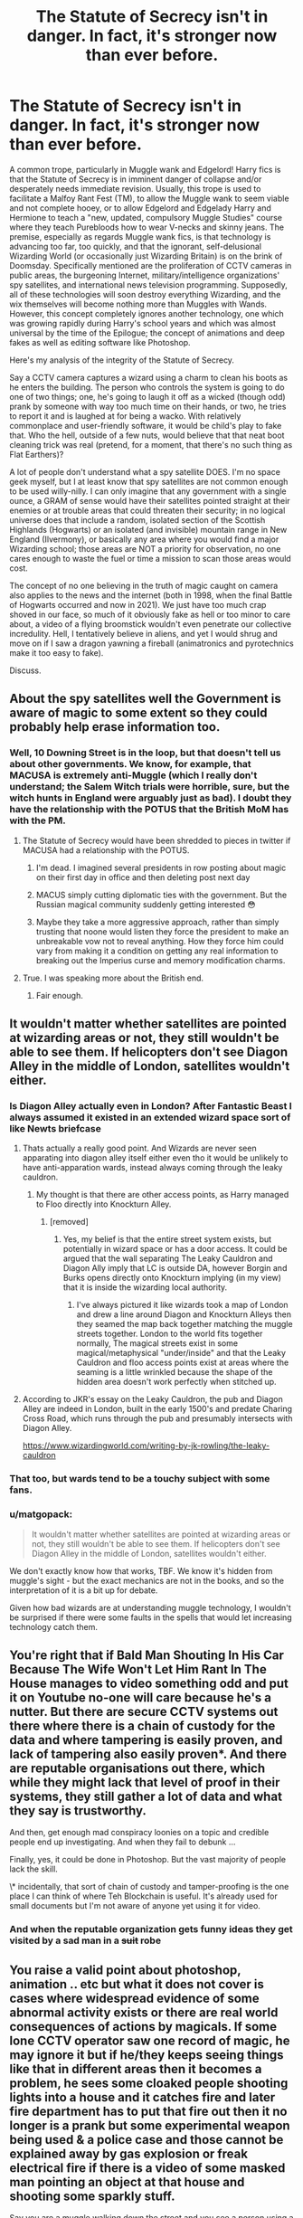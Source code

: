 #+TITLE: The Statute of Secrecy isn't in danger. In fact, it's stronger now than ever before.

* The Statute of Secrecy isn't in danger. In fact, it's stronger now than ever before.
:PROPERTIES:
:Author: KevMan18
:Score: 166
:DateUnix: 1611115602.0
:DateShort: 2021-Jan-20
:FlairText: Discussion
:END:
A common trope, particularly in Muggle wank and Edgelord! Harry fics is that the Statute of Secrecy is in imminent danger of collapse and/or desperately needs immediate revision. Usually, this trope is used to facilitate a Malfoy Rant Fest (TM), to allow the Muggle wank to seem viable and not complete hooey, or to allow Edgelord and Edgelady Harry and Hermione to teach a "new, updated, compulsory Muggle Studies" course where they teach Purebloods how to wear V-necks and skinny jeans. The premise, especially as regards Muggle wank fics, is that technology is advancing too far, too quickly, and that the ignorant, self-delusional Wizarding World (or occasionally just Wizarding Britain) is on the brink of Doomsday. Specifically mentioned are the proliferation of CCTV cameras in public areas, the burgeoning Internet, military/intelligence organizations' spy satellites, and international news television programming. Supposedly, all of these technologies will soon destroy everything Wizarding, and the wix themselves will become nothing more than Muggles with Wands. However, this concept completely ignores another technology, one which was growing rapidly during Harry's school years and which was almost universal by the time of the Epilogue; the concept of animations and deep fakes as well as editing software like Photoshop.

Here's my analysis of the integrity of the Statute of Secrecy.

Say a CCTV camera captures a wizard using a charm to clean his boots as he enters the building. The person who controls the system is going to do one of two things; one, he's going to laugh it off as a wicked (though odd) prank by someone with way too much time on their hands, or two, he tries to report it and is laughed at for being a wacko. With relatively commonplace and user-friendly software, it would be child's play to fake that. Who the hell, outside of a few nuts, would believe that that neat boot cleaning trick was real (pretend, for a moment, that there's no such thing as Flat Earthers)?

A lot of people don't understand what a spy satellite DOES. I'm no space geek myself, but I at least know that spy satellites are not common enough to be used willy-nilly. I can only imagine that any government with a single ounce, a GRAM of sense would have their satellites pointed straight at their enemies or at trouble areas that could threaten their security; in no logical universe does that include a random, isolated section of the Scottish Highlands (Hogwarts) or an isolated (and invisible) mountain range in New England (Ilvermony), or basically any area where you would find a major Wizarding school; those areas are NOT a priority for observation, no one cares enough to waste the fuel or time a mission to scan those areas would cost.

The concept of no one believing in the truth of magic caught on camera also applies to the news and the internet (both in 1998, when the final Battle of Hogwarts occurred and now in 2021). We just have too much crap shoved in our face, so much of it obviously fake as hell or too minor to care about, a video of a flying broomstick wouldn't even penetrate our collective incredulity. Hell, I tentatively believe in aliens, and yet I would shrug and move on if I saw a dragon yawning a fireball (animatronics and pyrotechnics make it too easy to fake).

Discuss.


** About the spy satellites well the Government is aware of magic to some extent so they could probably help erase information too.
:PROPERTIES:
:Author: urtv670
:Score: 91
:DateUnix: 1611115746.0
:DateShort: 2021-Jan-20
:END:

*** Well, 10 Downing Street is in the loop, but that doesn't tell us about other governments. We know, for example, that MACUSA is extremely anti-Muggle (which I really don't understand; the Salem Witch trials were horrible, sure, but the witch hunts in England were arguably just as bad). I doubt they have the relationship with the POTUS that the British MoM has with the PM.
:PROPERTIES:
:Author: KevMan18
:Score: 62
:DateUnix: 1611116060.0
:DateShort: 2021-Jan-20
:END:

**** The Statute of Secrecy would have been shredded to pieces in twitter if MACUSA had a relationship with the POTUS.
:PROPERTIES:
:Score: 66
:DateUnix: 1611128183.0
:DateShort: 2021-Jan-20
:END:

***** I'm dead. I imagined several presidents in row posting about magic on their first day in office and then deleting post next day
:PROPERTIES:
:Author: 1vs1mid_zxc
:Score: 28
:DateUnix: 1611150027.0
:DateShort: 2021-Jan-20
:END:


***** MACUS simply cutting diplomatic ties with the government. But the Russian magical community suddenly getting interested 😳
:PROPERTIES:
:Author: plants_lady
:Score: 9
:DateUnix: 1611183338.0
:DateShort: 2021-Jan-21
:END:


***** Maybe they take a more aggressive approach, rather than simply trusting that noone would listen they force the president to make an unbreakable vow not to reveal anything. How they force him could vary from making it a condition on getting any real information to breaking out the Imperius curse and memory modification charms.
:PROPERTIES:
:Author: Electric999999
:Score: 3
:DateUnix: 1611204480.0
:DateShort: 2021-Jan-21
:END:


**** True. I was speaking more about the British end.
:PROPERTIES:
:Author: urtv670
:Score: 20
:DateUnix: 1611116283.0
:DateShort: 2021-Jan-20
:END:

***** Fair enough.
:PROPERTIES:
:Author: KevMan18
:Score: 8
:DateUnix: 1611116306.0
:DateShort: 2021-Jan-20
:END:


** It wouldn't matter whether satellites are pointed at wizarding areas or not, they still wouldn't be able to see them. If helicopters don't see Diagon Alley in the middle of London, satellites wouldn't either.
:PROPERTIES:
:Author: 420SwagBro
:Score: 87
:DateUnix: 1611116011.0
:DateShort: 2021-Jan-20
:END:

*** Is Diagon Alley actually even in London? After Fantastic Beast I always assumed it existed in an extended wizard space sort of like Newts briefcase
:PROPERTIES:
:Author: mincey_g
:Score: 34
:DateUnix: 1611141864.0
:DateShort: 2021-Jan-20
:END:

**** Thats actually a really good point. And Wizards are never seen apparating into diagon alley itself either even tho it would be unlikely to have anti-apparation wards, instead always coming through the leaky cauldron.
:PROPERTIES:
:Author: EndlessTheorys_19
:Score: 25
:DateUnix: 1611143045.0
:DateShort: 2021-Jan-20
:END:

***** My thought is that there are other access points, as Harry managed to Floo directly into Knockturn Alley.
:PROPERTIES:
:Author: Luna-shovegood
:Score: 15
:DateUnix: 1611155753.0
:DateShort: 2021-Jan-20
:END:

****** [removed]
:PROPERTIES:
:Score: 5
:DateUnix: 1611157981.0
:DateShort: 2021-Jan-20
:END:

******* Yes, my belief is that the entire street system exists, but potentially in wizard space or has a door access. It could be argued that the wall separating The Leaky Cauldron and Diagon Ally imply that LC is outside DA, however Borgin and Burks opens directly onto Knockturn implying (in my view) that it is inside the wizarding local authority.
:PROPERTIES:
:Author: Luna-shovegood
:Score: 11
:DateUnix: 1611158789.0
:DateShort: 2021-Jan-20
:END:

******** I've always pictured it like wizards took a map of London and drew a line around Diagon and Knockturn Alleys then they seamed the map back together matching the muggle streets together. London to the world fits together normally, The magical streets exist in some magical/metaphysical "under/inside" and that the Leaky Cauldron and floo access points exist at areas where the seaming is a little wrinkled because the shape of the hidden area doesn't work perfectly when stitched up.
:PROPERTIES:
:Author: Kingsonne
:Score: 12
:DateUnix: 1611169253.0
:DateShort: 2021-Jan-20
:END:


**** According to JKR's essay on the Leaky Cauldron, the pub and Diagon Alley are indeed in London, built in the early 1500's and predate Charing Cross Road, which runs through the pub and presumably intersects with Diagon Alley.

[[https://www.wizardingworld.com/writing-by-jk-rowling/the-leaky-cauldron]]
:PROPERTIES:
:Author: nirvanarchy
:Score: 10
:DateUnix: 1611157814.0
:DateShort: 2021-Jan-20
:END:


*** That too, but wards tend to be a touchy subject with some fans.
:PROPERTIES:
:Author: KevMan18
:Score: 28
:DateUnix: 1611116097.0
:DateShort: 2021-Jan-20
:END:


*** u/matgopack:
#+begin_quote
  It wouldn't matter whether satellites are pointed at wizarding areas or not, they still wouldn't be able to see them. If helicopters don't see Diagon Alley in the middle of London, satellites wouldn't either.
#+end_quote

We don't exactly know how that works, TBF. We know it's hidden from muggle's sight - but the exact mechanics are not in the books, and so the interpretation of it is a bit up for debate.

Given how bad wizards are at understanding muggle technology, I wouldn't be surprised if there were some faults in the spells that would let increasing technology catch them.
:PROPERTIES:
:Author: matgopack
:Score: 6
:DateUnix: 1611173743.0
:DateShort: 2021-Jan-20
:END:


** You're right that if Bald Man Shouting In His Car Because The Wife Won't Let Him Rant In The House manages to video something odd and put it on Youtube no-one will care because he's a nutter. But there are secure CCTV systems out there where there is a chain of custody for the data and where tampering is easily proven, and lack of tampering also easily proven*. And there are reputable organisations out there, which while they might lack that level of proof in their systems, they still gather a lot of data and what they say is trustworthy.

And then, get enough mad conspiracy loonies on a topic and credible people end up investigating. And when they fail to debunk ...

Finally, yes, it could be done in Photoshop. But the vast majority of people lack the skill.

\* incidentally, that sort of chain of custody and tamper-proofing is the one place I can think of where Teh Blockchain is useful. It's already used for small documents but I'm not aware of anyone yet using it for video.
:PROPERTIES:
:Author: HiddenAltAccount
:Score: 39
:DateUnix: 1611136211.0
:DateShort: 2021-Jan-20
:END:

*** And when the reputable organization gets funny ideas they get visited by a sad man in a +suit+ robe
:PROPERTIES:
:Author: Von_Usedom
:Score: 2
:DateUnix: 1611259433.0
:DateShort: 2021-Jan-21
:END:


** You raise a valid point about photoshop, animation .. etc but what it does not cover is cases where widespread evidence of some abnormal activity exists or there are real world consequences of actions by magicals. If some lone CCTV operator saw one record of magic, he may ignore it but if he/they keeps seeing things like that in different areas then it becomes a problem, he sees some cloaked people shooting lights into a house and it catches fire and later fire department has to put that fire out then it no longer is a prank but some experimental weapon being used & a police case and those cannot be explained away by gas explosion or freak electrical fire if there is a video of some masked man pointing an object at that house and shooting some sparkly stuff.

Say you are a muggle walking down the street and you see a person using a stick and doing a light show or shoot a green light at someone else and that person drops down acting dead, what do you do? you take out your phone and record it as some cool performance, live stream it or upload it to youtube/instagram and then after a few min you find yourself home or on the road still and don't remember what happened last 10 min or thought nothing happened and then you go home and see your phone isn't working and your instagram/youtube account has a video which you don't remember taking or your video recorded another person seemingly teleporting and pointing a stick at you ... it's a weird experience, you go and post it somewhere, write a blog about it or visit a doctor saying you are missing memories .. etc. Now imagine more and more of these things happening to people, it becomes a pattern and people notice.
:PROPERTIES:
:Author: tankuser_32
:Score: 34
:DateUnix: 1611141060.0
:DateShort: 2021-Jan-20
:END:

*** Live streaming is the real danger here. Imagine popular live streamer ______ going out on the town doing live stream when an escaped dragon flies overhead roasting cars and building on the street. The streamer is going to get all this shit on video. Then the dragon wranglers show up, and the dragon is under control and the obliviators are on the seen and the stream ends with a strangely dressed man approaching the streamer.

Now you've got potentially hundreds of thousand of people who literally just watched a dragon rampage live. They might be willing to believe it was planned and cg or something. But would they still believe that when the stream starts back up and the streamer starts apologizing for the interruption because there was a gas explosion and completely ignores the dragon?

That's best case scenario for an obliviation event. What if the streamer caught the actual obliviation on live? What if the streamer filmed people die to a magical creature or wizard? What if the streamer died themselves?

There are better ways to handle obliviation events that could protect the statute better. Like if the obliviators adopted a strategy of implanting memories of performances, pyrotechnics, and cg rather than wiping memories completely. But when most people talk about the threats of technology to the statute they are talking about it as enforced in canon. There's not much indication that the wizarding world cares enough about muggles to keep track of their capabilities.
:PROPERTIES:
:Author: Kingsonne
:Score: 22
:DateUnix: 1611151450.0
:DateShort: 2021-Jan-20
:END:


*** Nah, you come home thinking you've been roofied, your phone has been stolen, and your social media accounts have been hacked.
:PROPERTIES:
:Author: bleeb90
:Score: 5
:DateUnix: 1611142325.0
:DateShort: 2021-Jan-20
:END:

**** Why would the phone be stolen? Obliviators don't know what a phone is which was the whole prompt about -- magicals not knowing current state of muggle world .. why will they take phones? I assumed the phone gets damaged due to magic. Even if you think phone got stolen or accounts hacked, you will report it won't you? a new weird video gets uploaded from your account without your permission .. that's a problem or multiple people's phones got stolen on the same road/vicinity .. the local authorities may decide to install more cctv cameras in the area to eliminate blindspots due to the crime of phones getting stolen on that road.
:PROPERTIES:
:Author: tankuser_32
:Score: 16
:DateUnix: 1611142994.0
:DateShort: 2021-Jan-20
:END:

***** A wiped harddisk still holds its information, just not it's pathways to that information. If you missed a few hours and you came home with a phone back to its factory state you are pissed off and you want to retrieve your holiday photos. If you are a bit of a nerd, you can in theory do that, except you suddenly find different stuff that wasn't there before.

The statue of secrecy still isn't upheld. If I were a muggleborn recruited by the ministry of magic to uphold the statue of secrecy nobody ever saw their recording devices or memory cards ever again.

Also; the ministry of magic does work in some level with the government. Probably they'd send out some form of cover story.
:PROPERTIES:
:Author: bleeb90
:Score: 10
:DateUnix: 1611143238.0
:DateShort: 2021-Jan-20
:END:

****** I agree .. the books happened before '98, so only things they would have to care about surveillance cameras and that too in important places and not many hand held recording devices or livestream capabilities .. I am not saying it's easy to cover up something in this day and age, the fics where they talk about need of improved understanding of muggle world by magicals due to new tech makes sense .. you can't say magicals don't need to worry like this post says to a degree.
:PROPERTIES:
:Author: tankuser_32
:Score: 5
:DateUnix: 1611143778.0
:DateShort: 2021-Jan-20
:END:

******* I think it would be incredibly more harder to keep the masses from losing their shit when something leaks out and goes viral & convincing them it is a deepfake, than it is to keep the governments from responding to a perceived threat from the magical world.
:PROPERTIES:
:Author: bleeb90
:Score: 4
:DateUnix: 1611144058.0
:DateShort: 2021-Jan-20
:END:


****** While this is admittely placing a large demand on tech-savviness of Wizards, there is such a thing as securely deleting things, and you can't really recover from that generally.
:PROPERTIES:
:Author: Fredrik1994
:Score: 2
:DateUnix: 1611143769.0
:DateShort: 2021-Jan-20
:END:

******* I think you underestimate what you learn in basic IT. This is also the stuff people on your corner shop could do for you if you really need your data back after a randsomware attack.
:PROPERTIES:
:Author: bleeb90
:Score: 5
:DateUnix: 1611144698.0
:DateShort: 2021-Jan-20
:END:


*** Unless the phone got fried due to magical interference
:PROPERTIES:
:Author: Termsndconditions
:Score: 1
:DateUnix: 1611167462.0
:DateShort: 2021-Jan-20
:END:

**** There has to be a range for magical interference to fry electronics, there is no mention of phones, TV or any electronic devices in Dursley home being damaged due to Harry's 'freakishness', so I assume that unless magic is cast directly on it or taken to a magic rich environment like Hogwarts or Diagon Alley electronics should work fine .. that's the assumption most fanfics make.
:PROPERTIES:
:Author: tankuser_32
:Score: 5
:DateUnix: 1611167810.0
:DateShort: 2021-Jan-20
:END:

***** I always figured something like that but also that electronics being close by the presence of a wizard will weaken it gradually. So a phone which you keep with you all day gets broken really quickly but a TV which you never get close to would behave normally.
:PROPERTIES:
:Author: tiran1
:Score: 1
:DateUnix: 1611202681.0
:DateShort: 2021-Jan-21
:END:


** u/MrToddWilkins:
#+begin_quote
  spy satellites are not common enough to be used willy-nilly
#+end_quote

/laughs in Soviet government that launched like 700 Kosmos spysats between 1971 and 1987/
:PROPERTIES:
:Author: MrToddWilkins
:Score: 12
:DateUnix: 1611157258.0
:DateShort: 2021-Jan-20
:END:

*** I like that laugh... that's all I wanted to say carry on.
:PROPERTIES:
:Author: Marcel_61
:Score: 2
:DateUnix: 1611188973.0
:DateShort: 2021-Jan-21
:END:


** Some Auror gets seem on the street in his robes

Bystanders: Ah it's on of those anime/comic freaks probably on the way to one of their conventions.
:PROPERTIES:
:Author: Janniinger
:Score: 27
:DateUnix: 1611141519.0
:DateShort: 2021-Jan-20
:END:


** You know I read a story once with an interesting subversion of this trope-- Lucius Malfoy hated the Statue of Secrecy because he felt it was the main thing keeping wizards down. Not that Muggles were a threat, but that wizards would easily rule over Muggles if they didn't have to hide their magic. Iirc correctly it didn't go into too much depth but there was a definite rant about how it needed to be abolished, not that it was weak by any means.
:PROPERTIES:
:Author: therealemacity
:Score: 34
:DateUnix: 1611120033.0
:DateShort: 2021-Jan-20
:END:

*** Isn't that Grindelwald's whole motivation?
:PROPERTIES:
:Author: Duvkav1
:Score: 46
:DateUnix: 1611131681.0
:DateShort: 2021-Jan-20
:END:

**** Yeah I think it was similar! Except I think that Grindelwald tried to say Muggles were a danger with the atomic bomb and everything, right? Whereas Voldemort and the Death Eaters always seemed to consider them as scum/inferiors, not really capable of harming wizards with their tech. But who knows, we don't see a lot of Death Eater motivations firsthand in canon besides Snape
:PROPERTIES:
:Author: therealemacity
:Score: 13
:DateUnix: 1611146025.0
:DateShort: 2021-Jan-20
:END:

***** I interpreted that scene as more patronising than that. It's not that they were a danger /specifically/ but rather ‘Look at the destruction the Muggles could bring upon each other, therefore we must enslave and educate them for their own good. For the Greater Good.' More that Muggles are implicitly inferior rather than explicitly inferior. At least according to the letters between Grindelwald and Dumbledore. Mix in a bit of British Imperial Dogma: The Muggles are Savages, we must be the ones to bring them civilisation.

Those are the two parallels I use for Grindelwald and Voldemort. Where Grindelwald is an imperialist along the lines of The British Empire and its dogma, Voldemort is more of an explicit fascist/ psychopath. The whole purification angle sort of supports this, so does the Muggleborn Registration Commission.

I think there could be an interesting fic idea in there; How did Grindelwald's War influence and contribute to the Rise of Voldemort?
:PROPERTIES:
:Author: Duvkav1
:Score: 19
:DateUnix: 1611156701.0
:DateShort: 2021-Jan-20
:END:

****** u/therealemacity:
#+begin_quote
  How did Grindelwald's War influence and contribute to the Rise of Voldemort?
#+end_quote

I love this, it sounds like a thesis title! I could see the next gen kids having to write this essay for History of Magic :)
:PROPERTIES:
:Author: therealemacity
:Score: 7
:DateUnix: 1611177314.0
:DateShort: 2021-Jan-21
:END:


***** I thought it was more like "look what will happen if we won't enslave those savages now", it was 20 years before gamer moments in Japan
:PROPERTIES:
:Author: 1vs1mid_zxc
:Score: 6
:DateUnix: 1611150121.0
:DateShort: 2021-Jan-20
:END:


** u/mschuster91:
#+begin_quote
  A lot of people don't understand what a spy satellite DOES. I'm no space geek myself, but I at least know that spy satellites are not common enough to be used willy-nilly.
#+end_quote

You don't understand it either and here's the thing: you're wrong. Many satellites, not just spy sats with extremely high resolution (the Trump fiasco pointed out something like 10cm/pixel which is bordering on the limitations of physics) but also scientific ones are flying around the earth and /constantly/ making measurements and photographs that are then transmitted back to Earth, and quite a lot of them are in private hands now. Scientists routinely have computers look for and aggregate differences on planetary scale, e.g. to account for forest health, human encroachment into nature... or even determining what kinds of trees grow using infrared emissions.

Some of these satellites are transmitting unencrypted, meaning anyone with a 20$ repurposed TV stick ("RTL-SDR") and a somewhat decent antenna can listen to the signals and decode them.

Add to that that the UK is party to the Open Skies agreement where the Russians have the right to fly over the country with planes padded to the brink with cameras, radars and other measurement devices to detect secret activities...
:PROPERTIES:
:Author: mschuster91
:Score: 31
:DateUnix: 1611130047.0
:DateShort: 2021-Jan-20
:END:

*** [removed]
:PROPERTIES:
:Score: 1
:DateUnix: 1611159053.0
:DateShort: 2021-Jan-20
:END:

**** First thing I agree with what you said BUT magicals are lazy and some (purebloods) think they are better than non-Magi's.. how many magicals are in the non Magis government, we don't know. But again do you think it would be that easy? I'm really asking here cause I don't have faith in British magicals (sorry American pride).
:PROPERTIES:
:Author: Marcel_61
:Score: 2
:DateUnix: 1611188749.0
:DateShort: 2021-Jan-21
:END:

***** The books finished in 1998 or something like that with the batlle of hogwarts. So with a new minister and more mugfleborns telling of the rising tech it would be a fairly easy to assign a department to prevent the discovery of magic by muggle tech.

Also Kingsley Shacklebolt was assigned as an guard to the muggle prime minister by posing as his secretary. That means that either the aurors or the order of the phoenix have the means to put people into the muggle government without anyone noticing something amiss. Which means that the MoM as well as the ICW is aware of what is happening into the muggle world and can put precautions in place.
:PROPERTIES:
:Author: tiran1
:Score: 2
:DateUnix: 1611203923.0
:DateShort: 2021-Jan-21
:END:

****** I forgot about Kingsley doing that..
:PROPERTIES:
:Author: Marcel_61
:Score: 2
:DateUnix: 1611204052.0
:DateShort: 2021-Jan-21
:END:


** u/TheLetterJ0:
#+begin_quote
  The person who controls the system is going to do one of two things; one, he's going to laugh it off as a wicked (though odd) prank by someone with way too much time on their hands, or two, he tries to report it and is laughed at for being a wacko.
#+end_quote

Or he's going to post it online somewhere so other people can laugh at it or enjoy the cool light show or whatever. And that option will become even more common once sites like YouTube, Reddit, and Facebook become popular. And add those videos become more common across the world without anyone claiming them, people are going to start wondering.

And it's only going to become worse with cell phones. These days, if there was a big beach of the Statute, tons of muggles would start recording or streaming it on their phones. And obliviation will just end up causing more confusion when the muggles find those videos again later.

#+begin_quote
  A lot of people don't understand what a spy satellite DOES. I'm no space geek myself, but I at least know that spy satellites are not common enough to be used willy-nilly.
#+end_quote

That's probably true, but there are a lot of satellites out there that aren't spy satellites. Just go look at Google Earth. They've got the entire planet mapped out, and any unplottable holes are going to attract attention.
:PROPERTIES:
:Author: TheLetterJ0
:Score: 42
:DateUnix: 1611129583.0
:DateShort: 2021-Jan-20
:END:

*** [removed]
:PROPERTIES:
:Score: 3
:DateUnix: 1611158848.0
:DateShort: 2021-Jan-20
:END:

**** u/TheLetterJ0:
#+begin_quote
  Random holes only become an issue when there are tons of them, and a few magical sites hidden due to a glitch is hardly noticable (unless you a consprist).
#+end_quote

I'm sure that if the Google Earth engineers learned that they had holes in their images in places they knew they should have had images, they would try to fix the problem, even if they wouldn't think much of it at first. And if Diagon Alley was one of those holes, they would definitely notice and try to fix it. But even if the people didn't notice, the computer systems involved probably would, and they would report back to the engineers that there was a problem needing to be fixed.

#+begin_quote
  Even if it becomes an issue, it has to take time to discover, in which ICW holds an emergency meeting, they talk and fix the issue by the time the third hole is discorverd.
#+end_quote

That would require the ICW to have a lot more knowledge of muggle technologies and businesses than canon generally leads us to believe. It's possible, but I don't think it's a given.

#+begin_quote
  However, Unplottebilty doesn't make a hole to the core of Earth. It makes it unnoticable inconspicious. It doesn't hide the evidence so that you know something is being hidden, it hides it by making you not want to look at it. If magical structures don't have Notice-Me-Not Charms scatterd, something is amiss.
#+end_quote

I think you're mixing up muggle-repelling charms, which keep muggles from noticing magical locations, and unplottability, which makes it impossible to put a location on a map. The former might make the satellites only capture pictures of empty fields (although there's no real evidence that satellites couldn't see through those charms anyway), but the latter makes it impossible to plot the location on a map. And that's the sort of thing that someone, even if it's just a Google Earth computer, is going to notice eventually.

Really, magicals would be better off if they got the muggle governments to claim that their hidden locations were secret military bases of some sort. No one would be very surprised if they can't get a good look at Area 51 on Google Earth, and while that would attract the attention of actual spy satellites, the governments doing the spying would almost certainly have their own magical communities, so they'd be able to figure out what was going on and ignore those locations pretty easily.

Amusingly, I then wouldn't put it past some government to disguise an actual top secret military base as a magical location of some sort just to keep the spies from looking too hard.
:PROPERTIES:
:Author: TheLetterJ0
:Score: 13
:DateUnix: 1611162932.0
:DateShort: 2021-Jan-20
:END:

***** I love that last line and may yoink it for a plot point in some next-gen fics I may or may not get around to writing.
:PROPERTIES:
:Author: RoverMaelstrom
:Score: 1
:DateUnix: 1611184391.0
:DateShort: 2021-Jan-21
:END:


** Okay but if you give American midwesterners magic they absolutely will not give a fuck about the statute of secrecy. In JK's world some American towns would just have to feature magic as an open secret. Rural Americans are off the shits.
:PROPERTIES:
:Author: ohboyaknightoftime
:Score: 6
:DateUnix: 1611171872.0
:DateShort: 2021-Jan-20
:END:

*** The American magic government are super anti muggle and secrecy obsessed. Those towns would not be allowed to exist. The wizards involved would be executed and the muggles obliviated.
:PROPERTIES:
:Author: Electric999999
:Score: 1
:DateUnix: 1611205125.0
:DateShort: 2021-Jan-21
:END:

**** Yeah but JK's canon relies on a terrible understanding of America so I'd say if the magical government even tried to pull that shit the rates of resignation from sheer frustration would be astronomical.
:PROPERTIES:
:Author: ohboyaknightoftime
:Score: 3
:DateUnix: 1611239452.0
:DateShort: 2021-Jan-21
:END:

***** Since they're not even supposed to be associating with muggles, there's not really as much of a reason for them to have a similar culture to non magical Americans though - I think it would evolve in its own direction and probably be quite different, unless you're implying that most people break the law routinely. Their only real connection to the Muggle world is muggleborns and having to navigate Muggle spaces to reach their homes or other magical locations.
:PROPERTIES:
:Author: BabadookishOnions
:Score: 1
:DateUnix: 1611361315.0
:DateShort: 2021-Jan-23
:END:

****** Yeah but that means that there's no halfbloods with muggle parents to bump the population, only purebloods who will slowly slow down in reproduction as inbreeding takes its hold and muggleborns, who are entirely immersed in muggle culture. Do you /really/ think little muggleborn Sally from a small West Virginian mining town gives a single shit about the statute of secrecy? I don't care about JK's American canon because she has no idea what she's talking about, being of a geographically tiny country compared to the US. Edit: Americans break quarantine regulations daily so :/ yeah I'd say tiny rural town mages not giving a fuck is plausible. Especially because the statute of secrecy is actually morally wrong. You just gonna let that little muggle grannie who bakes for everybody on the street die of a cold? I think NOT.
:PROPERTIES:
:Author: ohboyaknightoftime
:Score: 1
:DateUnix: 1611361644.0
:DateShort: 2021-Jan-23
:END:

******* There's no evidence that the obsessive pureblood inbreeding is a phenomena that occurs outside of Britain. America (given its size in population and geographically) likely has a much higher population of magical than Britain does and can support itself just fine. Sure, half bloods and Muggleborns exist but they're probably still raised as witches. Immigration may help support the population but this too would cause the culture to begin evolving further from that of Muggle Americans. There would be of course some cases of magicals interacting with non magicals but since there's such a huge social stigma against it (to the point of threatening execution) it's probably not super significant statistically and cultural impact would be limited as a result of wanting to avoid being seen as someone who interacts with muggles. Additionally due to magicals having access to near instantaneous travel, Sally from her tiny mining town is essentially still living in the same community as the rest of the magicals in her state and quite probably the rest of the country. I'm sure you could have small towns where magic is an open secret, but you'd need to put a bit more work into explaining why they know about it, how the knowledge hasn't spread further, and why the government hasn't done anything about it.

This is all assuming that MACUSA even actually has power over the entire United States - I believe it's quite possible that the USA could be home to several smaller magical nations within it.
:PROPERTIES:
:Author: BabadookishOnions
:Score: 1
:DateUnix: 1611362308.0
:DateShort: 2021-Jan-23
:END:

******** Yeah like. Based on JK's American canon. Which is bullshit. She probably wrote her magical Americans as separate from muggles cubed because she literally wouldn't know how to write Americans, which is lazy and frankly she should have just let the series die before she worldbuilt the whole garbage fire.
:PROPERTIES:
:Author: ohboyaknightoftime
:Score: 2
:DateUnix: 1611364680.0
:DateShort: 2021-Jan-23
:END:


** I think that depends on the reader's view of magic. JKR didn't really put any rules to how magic work and the books mention very few boundaries or things that are impossible even to wizards, and the movies are even more flexible in that regard. The reader can decide for himself how the magic works.

In my view, magic can do almost everything. There's no price the wizards have to pay for using spells, no limits to knowledge and power (no magic cores), so I believe wizards and the Statute of Secrecy are in no danger from muggles. As good as muggle technology will get, the magic will always be better.
:PROPERTIES:
:Author: Keira901
:Score: 16
:DateUnix: 1611127086.0
:DateShort: 2021-Jan-20
:END:

*** Literally the only two hard-and-fast rules stated in the books is "you can't Transfigure gold without a Philosopher's Stone" and "you cannot conjure food".
:PROPERTIES:
:Author: KevMan18
:Score: 1
:DateUnix: 1615818492.0
:DateShort: 2021-Mar-15
:END:


*** Medically maybe? But in a fight they would lose straight up and obliviate is just.... i'm not even gonna explain how easy it is even now to blow holes in that.
:PROPERTIES:
:Author: thecrusaderking101
:Score: -1
:DateUnix: 1611138915.0
:DateShort: 2021-Jan-20
:END:

**** Well, i disagree. I cant see a reality where muggles would win a fight with wizards.
:PROPERTIES:
:Author: Keira901
:Score: 8
:DateUnix: 1611139148.0
:DateShort: 2021-Jan-20
:END:

***** The only advantage is apparition and imperio, their strongest known explosion spell was noted to be strong enough utterly destroy a cell door lock and no more. Their spells have less range than guns, they have a slow fire rate and any muggle with half a brain can stop a killing curse. No-one knows for sure if protego can stop a bullet since it doesn't seem to be physicall though i'd say no, and besides it doesn't cover the back. Obliviate is useluss cause if a trained wizard can figure out they were hit with it so can a muggle. And even their advantages are only temporary cause apparition makes a recognisable sound no matter what and imperio cannonicaly is noticable on the outside looking just like the average mind control (blank eyes and slightly jerkymovement). And that's without taking into account that strong willpower or mental fortitude, something soldiers officers especially are trained to have, can prevent imperio from taking hold. And even then there is other things like wizard ignorance of muggle power, the numbers advantage and the fact that some leaders are desperate enough to use nukes on populated cities to take out a threat. Plus, if the longbottoms are any indication wizards have no clue about mental healling meaning purists would definetely get ptsd at first from unpreparedness.
:PROPERTIES:
:Author: thecrusaderking101
:Score: 0
:DateUnix: 1611140168.0
:DateShort: 2021-Jan-20
:END:

****** That's what I meant when I said everything depends on the reader's view of magic. You see it that way, I see it a different way, and canon is vague enough (not to mention we see only a part of the world through Harry's eyes) that both of us can be right.

#+begin_quote
  The only advantage is apparition and imperio
#+end_quote

Well, memory charms too, and Fidelius and house-elves who can do whatever, a bunch of magical creatures that muggles would have no idea what to do about if the wizards set them free. Various cursed objects that kill you once you touch it, and hell, it can be everything even your favourite coffee mug. Fiendfyre, Legilimensy, a bunch of strange objects Fred&George invented that could help wizards find out about muggle plans and fight them, eg, Peruvian Instant Darkness Powder, potions and plants.

#+begin_quote
  their strongest known explosion spell was noted to be strong enough utterly destroy a cell door lock and no more
#+end_quote

Well, Pettigrew killed twelve people and blew up the whole street with one spell, and he wasn't even all that good at magic apparently. A giant can do dagame similar to a tornado, imagine what could a dragon do.

#+begin_quote
  any muggle with half a brain can stop a killing curse.
#+end_quote

Canon says the killing curse is unstoppable, that's why Harry was famous... I don't know how muggles are supposed to do it.

#+begin_quote
  Obliviate is useluss cause if a trained wizard can figure out they were hit with it so can a muggle. And even their advantages are only temporary cause apparition makes a recognisable sound no matter what and imperio cannonicaly is noticable on the outside looking just like the average mind control (blank eyes and slightly jerkymovement)
#+end_quote

I don't think that's exactly canon accurate. Rosmerta was under imperius almost a year and no one noticed blank eyes and slightly jerky movement... Neville was doing acrobatics while under imperius.

#+begin_quote
  And that's without taking into account that strong willpower or mental fortitude, something soldiers officers especially are trained to have, can prevent imperio from taking hold.
#+end_quote

Or maybe they can't because their strength of the will is not enough to fight against magic?

#+begin_quote
  some leaders are desperate enough to use nukes on populated cities to take out a threat.
#+end_quote

So they're going to nuke every town in the world? Most of the magical places are unplottable; they can't be put on a map, so no easy targets.

#+begin_quote
  Plus, if the longbottoms are any indication wizards have no clue about mental healling meaning purists would definetely get ptsd at first from unpreparedness.
#+end_quote

Yeah, on the other hand, they seem mostly alright even after terrible traumatic events, eg. Ginny.
:PROPERTIES:
:Author: Keira901
:Score: 9
:DateUnix: 1611141545.0
:DateShort: 2021-Jan-20
:END:

******* For the advantages thing, most of that would only be effective for a short while we muggles just have way to many things for that. Pettigrew hit a gaspipeline so thats invalid. Its canon that a solid object stops it wizards just forget about that because magic is no use so nothing else could possibly be. Pretty sure thats because they where looking at those famous tits of hers and i said slightly jerky, nothing that could hamper you but enough that a good friend would notice. Besides, when did neville do backflips? Pretty sure only a spider did that and that was unnatural enough to look at anyone would be suspicious. And magic has nothing to do with it, thats bullshit. And i meant diagon alley only and out of sheer desperation. Not that it would ever come to that. Also, kids bounce back and i think the most ginny would feel would be a slight violation of her body and a phobic fear of diary's and cursed items. Back to the first bit, cursed objects are rare and fidelius to of canon is anything to go by.
:PROPERTIES:
:Author: thecrusaderking101
:Score: -4
:DateUnix: 1611142661.0
:DateShort: 2021-Jan-20
:END:

******** u/Keira901:
#+begin_quote
  Pettigrew hit a gaspipeline
#+end_quote

Give me a quote for that because I just checked PoA, and I found nothing about it.

#+begin_quote
  Besides, when did neville do backflips?
#+end_quote

In GOF when Moody had half of the class under Imperius for practice.

I think you're talking about the movies with a good addition of your own headcanons that are no way confirmed by the books...
:PROPERTIES:
:Author: Keira901
:Score: 11
:DateUnix: 1611143284.0
:DateShort: 2021-Jan-20
:END:

********* Pretty sure everyone has him hitting a gasline so it has to be canon, are you sure you checked? Maybe they say it in another book. As for books to movies? The only thing about them i specificaly consider more canon is the way snape acts cause it fits the narrative better. Other than that its mostly what's book canon i'm fairly sure since i've only ever watched the 3rd bits of the 4th and 5th aswell as the 7th and 8th movies.
:PROPERTIES:
:Author: thecrusaderking101
:Score: -2
:DateUnix: 1611143589.0
:DateShort: 2021-Jan-20
:END:

********** Everyone has him hitting a gasline because they can't imagine Peter doing cool stuff. There is no reason why Peter couldn't cast Fiendfire. Even one Bombarda Maxima would be enough under certain circumstances and it isn't particularly hard spell to use.
:PROPERTIES:
:Author: 1vs1mid_zxc
:Score: 9
:DateUnix: 1611150722.0
:DateShort: 2021-Jan-20
:END:

*********** Pretty sure it's canon but whatever floats your boat i guess.
:PROPERTIES:
:Author: thecrusaderking101
:Score: -4
:DateUnix: 1611151495.0
:DateShort: 2021-Jan-20
:END:

************ I thought the muggle worthy explanation was that there was a gas pipe explosion?
:PROPERTIES:
:Author: Luna-shovegood
:Score: 7
:DateUnix: 1611156524.0
:DateShort: 2021-Jan-20
:END:

************* Both, as far as i know. As in he caused one and it was used to explain.
:PROPERTIES:
:Author: thecrusaderking101
:Score: 1
:DateUnix: 1611157200.0
:DateShort: 2021-Jan-20
:END:


************ It actually was an explosion spell, no gasline

[[https://docs.google.com/drawings/d/e/2PACX-1vQRDbeWR2FroD62j8rVy2H2VKCsn8mgf-zuNLpPo4m8G0ACEPn9qIuCMqx8OI55XHcRbWEyJ7bo4mew/pub?w=1440&h=1080]]
:PROPERTIES:
:Author: SurvivElite
:Score: 5
:DateUnix: 1611156513.0
:DateShort: 2021-Jan-20
:END:

************* From what the book tells us, he used the Reductor Curse, which in all probability hit a gas pipe, given the extent of the damage (it created a crater large enough that the sewer pipes were showing), causing an explosion, killing those people. Found that on the internet. Also how is that picture proof? Its from an outside perspective that saw nothing important.
:PROPERTIES:
:Author: thecrusaderking101
:Score: 0
:DateUnix: 1611157587.0
:DateShort: 2021-Jan-20
:END:

************** Did some research (asking a family member with more knowledge on the subject), apparently, gas pipes and sewer pipes are far enough from each other, that at maximum the sewer pipe would be revealed unless explosives are used directly on the gas pipe itself, and the sewer pipes are coincidentally close enough, and maybe there was a gas pipe, but since it was on a street the gas pipe must be at minimum a few feet deep and the sewer pipes even deeper, meaning explosive spells can do noticeable damage, more than your average explosive.

Edit: also consider the fact that the road is made of concrete, asphalt, or some other durable material.

Edit 2: it's proof because it mentions the sewer pipe and the street, which is explained in my original block of text above.

Edit 3: " /Five different voices behind him bellowed, "REDUCTO!" Five curses flew in five different directions and the shelves opposite them exploded as they hit; the towering structure swayed as a hundred glass spheres burst apart, pearly-white figures unfurled into the air and floated there, their voices echoing from who knew what long-dead past amid the torrent of crashing glass and splintered wood now raining down upon the floor ---/ " from this quote from OoTP you can conclude that the Reductor curse is not the spell used, as these wood shelves only swayed, and it required five of the curse to do so, sure the shelves may be magically reinforced but shouldn't that mean the prophecy orbs are too? The Harry Potter wiki also states that it can reduce singular targets to pieces, but never mentioned what kind of targets. Using those two things you can conclude that the Reductor curse is insufficient in firepower to demolish a few feet deep hole in the ground with a large area, so the spell used is most likely either a Bombarda Maxima, or a Confringo, Confringo being more likely. In the HP wiki page for the Blasting Curse (Confringo) it states that it /is/ the spell used by Peter " /Pettigrew used an extremely powerful blasting curse to decimate a street and kill twelve Muggles at once/ " " /The explosion was so fierce, it left a massive crater in the street, with the pipes showing./ " and that the gas leak was merely an excuse created by the MoM as it is one of their usuals " /The Ministry gave an excuse of a "gas leak" to the surviving Muggles./ "
:PROPERTIES:
:Author: SurvivElite
:Score: 1
:DateUnix: 1611180820.0
:DateShort: 2021-Jan-21
:END:


************ [removed]
:PROPERTIES:
:Score: 5
:DateUnix: 1611159707.0
:DateShort: 2021-Jan-20
:END:

************* How is it supposed to be? Its an attempt end to an argument in wich both sides refuse to budge on some point or another.
:PROPERTIES:
:Author: thecrusaderking101
:Score: -1
:DateUnix: 1611160214.0
:DateShort: 2021-Jan-20
:END:


************ Proof or don't quote me
:PROPERTIES:
:Author: 1vs1mid_zxc
:Score: 0
:DateUnix: 1611151753.0
:DateShort: 2021-Jan-20
:END:


******** [removed]
:PROPERTIES:
:Score: 2
:DateUnix: 1611159732.0
:DateShort: 2021-Jan-20
:END:

********* Seriously? These are things i actually thought out. Wich is more than can be said for most in these kind of things.
:PROPERTIES:
:Author: thecrusaderking101
:Score: 2
:DateUnix: 1611160129.0
:DateShort: 2021-Jan-20
:END:


** There are a lot more humans with a lot more cameras, and better cameras. 'Remote' areas really aren't remote any more in a world with gopro and drones and the sheer number of mapped aircraft, IR sensing satellites (hello hidden cities under the Amazon rainforest), resource-draining, farming expansion, tagged rewilding projects, Slow Paths and so on and so on.

I think you would need more sophisticated magic than in the 1990s - and you're still talking about 'nations' of wizards with about the population of a small town like Bolton in England, so large, targetted disinformation campaigns aren't really practical to add on top.

I think the main saving grace would have to be the same muggle tendencies that led to that book /Why Muggles Don't Want To Know/ or somesuch, and to muggles barely ever noticing that owls just wander up to people's houses and tap on the windows while carrying stuff in places like London and Ottery St Catchpole.
:PROPERTIES:
:Author: SMTRodent
:Score: 13
:DateUnix: 1611140836.0
:DateShort: 2021-Jan-20
:END:


** I mean we have a video of a flying lawn mower and everyone treats it like a meme.
:PROPERTIES:
:Author: I_love_DPs
:Score: 12
:DateUnix: 1611154018.0
:DateShort: 2021-Jan-20
:END:


** Now, I'm not about to take a hard position, but you did say to discuss. Here's my three knuts.

#+begin_quote
  I'm no space geek myself, but I at least know that spy satellites are not common enough to be used willy-nilly.
#+end_quote

True that, but that is in regards to specialized satellites. According to Wikipedia:

#+begin_quote
  On 28 August 2013, it was thought that "a $1-billion high-powered spy satellite capable of snapping pictures detailed enough to distinguish the make and model of an automobile hundreds of miles below"[[https://en.wikipedia.org/wiki/Reconnaissance_satellite#cite_note-LATimes-Rocket-2013-7][[7]]] was launched from California's Vandenberg Air Force Base using a Delta IV Heavy launcher, America's highest-payload space launch vehicle.
#+end_quote

So, in 2013, if the sight line was good, you could recognize a car. Not very impressive in regards to our hunt for a wizard. Unless the spell used comes with a bright beam of light that could be captured, the wand would be invisible. As would be the grime on the boots.

Now, let's say we're looking for a wizarding district... And my response is: have you seen a wizard using a broom in one of those? If not, who is to say that the whole thing isn't in expended, underground space with a magical ceiling? Or even simply in a stable pocket dimension anchored to the space?

That said, most threat of satellites is not in looking for things, it's in transmiting data. Take the problem with Death eaters destroying a bridge, Giants rampaging, Dementors breeding? Explanations provided would not fit the data from weather satellites. There was no storm in that area. What? Ah, well. Maybe the system malfunctioned. Record the event, reset systems, carry on.

#+begin_quote
  Say a CCTV camera captures a wizard using a charm to clean his boots as he enters the building. The person who controls the system is going to do one of two things; one, he's going to laugh it off as a wicked (though odd) prank by someone with way too much time on their hands, or two, he tries to report it and is laughed at for being a wacko. With relatively commonplace and user-friendly software, it would be child's play to fake that. Who the hell, outside of a few nuts, would believe that that neat boot cleaning trick was real (pretend, for a moment, that there's no such thing as Flat Earthers)?
#+end_quote

They don't need to believe. They just need to think it's cool and share it. One means nothing. Thousands, millions across the globe? A pattern. A human might not notice. A machine might. And it would persistently demand clarification, because anomalous data points would interfere in its workings. Even if you catch and Obliviate 90% of the incidents, enough would leak. Again, there are ways [[https://www.fanfiction.net/s/7957228/1/Who-Needs-Obliviators][to play this]] - but they are not used in canon material.

I agree that the wizards have means of averting the threat - a simple SEP field charm would do, a muggle - repelling charm that could propagate through media. Unplottable charms might already work - if the location of a place can't be recorded, then existence of Hogwarts doesn't matter. How do you order an airstrike on "second star to the right and straight on until morning?"
:PROPERTIES:
:Author: PuzzleheadedPool1
:Score: 4
:DateUnix: 1611177043.0
:DateShort: 2021-Jan-21
:END:

*** What are your thoughts on how the nomaj population might react to the revelation of wizards? Certainly there's always religious zealots and your normal racist a**holes, but what about Joe Blow who's biggest concern is the traffic in the morning commute?
:PROPERTIES:
:Author: KevMan18
:Score: 2
:DateUnix: 1611200741.0
:DateShort: 2021-Jan-21
:END:

**** Depends on how that happens, I guess. Handled correctly, Joe Blow will not care.

If there is some benefit for him, he will be casual-approving. Like, an animation charm on a big dynamo sending energy prices down - that would affect the little man and make them unwilling to rock the boat too much anles they knew precisely how easy that is to do (then [[/r/EntitledPeople][r/EntitledPeople]] comes into play ).

The problem is in the Whistleblower Scenario. Obliviators, Death Eaters, Dementors... "Gas explosions". If such a thing goes to the media uncontrolled and unmoderated, the people will panic, and panicky people are stupid, dangerous animals ready to trample anything in their path. It would be easy to see the wizards as "evil Illuminati" manipulating things from the shadows and preying on honest folk. Someone *would* panic, commit an act of war, and send it all to hell in a crapbasket.

//////

If I was going to do the reveal thing, I'd probably take over a third world country, preferably a small one with an ongoing, bloody civil war and implement a 'totally secret' military ESP empowerment program. Cue some paperwork magic: the program, after years of fruitless torture and many dead has a breakthrough! There is an extremely painful, dangerous and mostly lethal procedure to give people superpowers! Since it's a secret, it gets 'stolen' by other countries (with magicals in place to infiltrate). The programs worldwide start churning out muggleborns, while press worldwide condemns the whole practice as inhuman and violation of every human rights law out there. Because the whole thing is painted as "most people die a horrible death", there are not many volunteers. Non-magical volunteers can be sent away n basis of their genetics. Risk too high, sorry. Those who undergo the procedure are depicted as victims of Big Bad Government. Other governments blame the need of it for the military buildup of magicals in Country 0.

Finally, it's 'discovered' that the procedure is easier on consecutive generations. The children born that way are also sturdier and less likely to get cogenital defects. Possibility of awakening powers without a shady givernment program is also nice. The Shipping Era begins.

During all that time, all the anger, distrust and paranoia is pointed squarely at the Dictator X (a man bribed with despot-grade lifestyle to take the fall later. No actual power, just the perks) and his sciencists (mostly homeless, hopeless people with terminal diseases and no family). Wizards are in place to prevent military action by some hothead.

Finally, the dictator is deposed and publicly executed. The Legions of Terror hadn't at that point participated in any campaign. Additionally, they have a selective amnesia from the 'unsuccessful' attempt to have them re-brainwashed and prevent mutiny.

​

That way, Church would not be able to speak out against it, because it would be victim blaming. Nuts and conspiracy theorists would be pointed at a TYCM. Economic and lifestyle advances would be tested in an environment where explosions would be normal. All wizards in contact with muggles (I prefer to use a native term. And boy, do I have a rant on that too!) would be presented as victims of Big Bad Evil Guy- but be mostly well adjusted and well educated - and prime dating material. BBEG would be, of course, dead. The traditionalist enclaves would be kept hidden - and become magical creature reserves and magical tourist resorts. Old bloods would keep their mansions.
:PROPERTIES:
:Author: PuzzleheadedPool1
:Score: 1
:DateUnix: 1611222103.0
:DateShort: 2021-Jan-21
:END:


** I firmly believe that the magical world would and could invade the private and office spaces from both presidents and generals alike, and put up some sort of Somebody-Else's-Problem / Muggle repelling charm that only starts to work when people start to think too much about the magical world and/or wants to harm it.

Or maybe just surveillance charms on the important persons in the know, to send an obliviator should it be necessary. Or to facilitate a heart attack. It early onset dementia. After all, nobody really cares about muggles and everything goes when it is to protect the statue of secrecy?

That said deep fakes are relatively new, and CGI that is incredibly smooth in how for example Smaug moves is relatively new, and still expensive. Any video material from earlier would be too realistic for what TV and animation studios could produce.

If 5 muggles managed to get the dragon yawning a fireball on smartphone from 5 different angles that'd be discussed and dissected for how real it was in Reddit within no time.

We have a lot of internet detectives for everything these days. If magic were real, wikileaks would have something on it, and some conspiracy theorists would go crazy with it, while Reuters would have a breakdown while trying to verify it.

Edit: also, Rowling did bad research. The witch trials in Europe went on from 1450 till 1750.

The International Statute of Secrecy is a wizarding law which was instituted in 1689. That means it took another 60 years to convince everyone magic wasn't real and to stop being silly and burning people? There really wasn't any magic to stop all that earlier? There'd have to be a hundred ways to plant the suggestion in the lawmakers minds that weren't the imperius curse.
:PROPERTIES:
:Author: bleeb90
:Score: 11
:DateUnix: 1611141380.0
:DateShort: 2021-Jan-20
:END:

*** Clearly we're living in an AU where they /did/ manage to eradicate Wizards completely, because we never got the Statute instigated, stopping the hunts prematurely.
:PROPERTIES:
:Author: Fredrik1994
:Score: 9
:DateUnix: 1611143893.0
:DateShort: 2021-Jan-20
:END:

**** That'd be a sad thought, if a realistic one. After all, the Europeans have always been fond of a bit of genocide.
:PROPERTIES:
:Author: bleeb90
:Score: 3
:DateUnix: 1611144144.0
:DateShort: 2021-Jan-20
:END:

***** Humanity*
:PROPERTIES:
:Author: 1vs1mid_zxc
:Score: 5
:DateUnix: 1611150880.0
:DateShort: 2021-Jan-20
:END:

****** True that. That said, too often Europeans point fingers like nobody's business while simultaneously wiping their own shit under the carpet when it comes to a history of systematic racism and genocide. As a European I make a point of not pointing further than I have to when it comes to casually mentioning centuries of injustice.
:PROPERTIES:
:Author: bleeb90
:Score: 1
:DateUnix: 1611151410.0
:DateShort: 2021-Jan-20
:END:


*** Well, after the wizards went into hiding, they didn't really care what the muggles were doing. Why would they, after being hunted like that?

So it was just muggles burning muggles, and muggles stopping muggles from burning muggles, and wizards just not caring.
:PROPERTIES:
:Author: proeos
:Score: 10
:DateUnix: 1611144119.0
:DateShort: 2021-Jan-20
:END:

**** Because the witch hunts were a political tool that used fear of magic to subjugate women? I imagine that close to the statue of secrecy magic folk would really want to nudge muggles into moving along because magic isn't real and everything. That would have been just bad propaganda.
:PROPERTIES:
:Author: bleeb90
:Score: 5
:DateUnix: 1611144317.0
:DateShort: 2021-Jan-20
:END:

***** On the witch hunts being about destroying opposition to proto-capitalism:

[[https://www.jacobinmag.com/2018/10/witch-hunt-class-struggle-women-autonomy]]

I can't find the original piece that I read, but this one makes a very similar argument. Basically, attacking poor women weakened communal village life, thus making it more difficult for the peasantry to resist early capitalism (enclosure, etc).
:PROPERTIES:
:Author: TJ_Rowe
:Score: 8
:DateUnix: 1611156279.0
:DateShort: 2021-Jan-20
:END:

****** Thank you for sharing that interesting article!
:PROPERTIES:
:Author: bleeb90
:Score: 2
:DateUnix: 1611157527.0
:DateShort: 2021-Jan-20
:END:


***** actually, if you look into it.

it was not about them being women, it was about the people in power wanting to sieze property of wealthy people who disagreed with them.
:PROPERTIES:
:Author: CommanderL3
:Score: 2
:DateUnix: 1611188907.0
:DateShort: 2021-Jan-21
:END:

****** And "unclaimed" common property.
:PROPERTIES:
:Author: TJ_Rowe
:Score: 2
:DateUnix: 1611242027.0
:DateShort: 2021-Jan-21
:END:

******* and the church generally fucking hated. because the church knew what was happening and was annoyed about it
:PROPERTIES:
:Author: CommanderL3
:Score: 1
:DateUnix: 1611242340.0
:DateShort: 2021-Jan-21
:END:


***** Also to promote proto-capitalism.
:PROPERTIES:
:Author: TJ_Rowe
:Score: 1
:DateUnix: 1611151775.0
:DateShort: 2021-Jan-20
:END:

****** How?
:PROPERTIES:
:Author: bleeb90
:Score: 2
:DateUnix: 1611152259.0
:DateShort: 2021-Jan-20
:END:


*** I think that the magical world could and would use magic to circumvent any risk of the statute of secrecy failing, or of muggles fighting them, if they cared enough to pay attention. The Other Minister chapter of book six and The obliviation of the campsite muggles in book four paint a very clear picture of how the Ministry handles muggles, and it isn't the smart or correct way. If they had any level of intelligence or understanding of muggle society they could have given the campground muggles false memories or explanations that there was a big reenactment/larping event going on, and only obliviated the camp person as needed (or better yet convinced him to leave for a while and paid him for use of the land). Instead they popped in and fucked his brain every three minutes if he so much as thought that something strange was going on.
:PROPERTIES:
:Author: Kingsonne
:Score: 3
:DateUnix: 1611152008.0
:DateShort: 2021-Jan-20
:END:

**** You are absolutely right and I never understood that about canon!
:PROPERTIES:
:Author: bleeb90
:Score: 2
:DateUnix: 1611152110.0
:DateShort: 2021-Jan-20
:END:


**** Why make complex fake memories when you can just cast obliviate a few times.
:PROPERTIES:
:Author: Electric999999
:Score: 1
:DateUnix: 1611205028.0
:DateShort: 2021-Jan-21
:END:

***** Because with fake memories you don't have a hole and think everything is the way it is supposed to be in your head?
:PROPERTIES:
:Author: bleeb90
:Score: 1
:DateUnix: 1611250318.0
:DateShort: 2021-Jan-21
:END:


** Magic in the HP verse seems to work on a conceptual basis. Wizards may not understand the specifics of how a camera works but they would understand that cameras and similar muggle stuff is able to "see" them.

And with that in mind I don't see why they couldn't invent a spell that hides them from inanimate forms of perception.
:PROPERTIES:
:Author: Vivec_lore
:Score: 2
:DateUnix: 1611185920.0
:DateShort: 2021-Jan-21
:END:


** What about cameras that pick up heat signals/ energy signals I feel like Wards would be high with energy so they would be able to be picked up. Also for how many people are in Diagon ally and other magical hotspots they would give off heat and it would be quite weird if they did a surface scan (although I don't think they would do that for shits and giggles) and they picked up heat signatures of magical animals and people where there shouldn't be heat.

And what about on the ground say non-majis decide to dig for pipes under the area of Gringotts we know that the vaults are right under the building so imagine the builders surprise when they come in contact with some heavy metal (snicker snicker) when they start to build? What if they decide to take down the remains they see of Hogwarts (still not really likely but it could happen) and build something else only to find out that the castle was a huge unbroken building (Merlin forbid that it is during the School year)?

Oh let's not forget America would shoot down almost ANYTHING they see flying that is unexplainable if it were to go over a military base as most magical people are ignorant about that stuff.

And as being a Conspiracy theorist myself we already question a lot of things if theorist would get there hands on CCTV footage that shows something interesting. We will flock to it like hungry birds to an old lady giving bread in a park, yes it wouldn't really matter as most people believe conspiracy theorist are flat earthers (we are not, well some are) and therefore will discount a lot of things we say, people would start to question things when it pops up more times than once.

I agree with you that the statue probably wouldn't be destroyed... well actually I don't know about that anyway! I agree with you somewhat, but I also know that if magicals use the same excuses over and over again people will be sus.

Last note, children in the eyes of the government go missing for nine(?) months out of the year and their grades just stop after grade 5 that would be highly alarming, because first gen magis (muggleborns) just pop up after 7 years cause they can't or aren't satisfied with the magical jobs in the magic side of the world, and get a job working with their parents or somehow finding money (from the magical world) to live off of while in the non-magi world well... that wouldn't end well especially if a pure blood gets into some adult fun on the non-magical side (drunk) well let's just say "license and registration please" oh you don't have it? detained. Yes like I said before highly unlikely, but not impossible.

Thanks for listening to my Ted Talk🙂.
:PROPERTIES:
:Author: Marcel_61
:Score: 2
:DateUnix: 1611188213.0
:DateShort: 2021-Jan-21
:END:


** One of the most important parts of the Statute of Secrecy is that "Muggles don't see nothing, Muggles don't say nothing"

Average Joe sees a wizard in robes with a stick on the street they think "what a weirdo. They see that wizard wave their stick and a car change colors they tell themselves they must have seen the color wrong. They clearly see that wizard disappear in front of their eyes and they don't tell anyone, who is going to believe them?

But that all relies on people not having the concept that magic might be real in their heads, and that no one will believe them. The essential aspect of keeping a secret is ensuring as few people know it as possible. Imagine how many normal people would see oddities like that from day to day. Things that no one would ever think to report to the ministry. That were never obliviated. Now add in security guards watching those cctv footage tapes. Now add in people seeing things on YouTube, or live stream. Now add in weird things caught on Google Street view (since people always find those)

Sure, a YouTube video showing magic is likely to be dismissed as cg or special effects by most people. But then the next time someone who saw that video of a person in robes doing magic sees someone in robes doing magic, are they still going to try so hard to convince themselves they didn't see what they thought they saw?

Sure many people will dismiss the reddit threads and forums discussions as crazy conspiracy theories. But when that person sees someone vanish in front of their eyes are they still going to think that no one believes them when there are dozens of discussions going on about similar occurances?

Once the idea of the existence of a specific style of magic (robes, wands, etc) enters the public perception, via any viral video. Even if that video is initially successfully dismissed as cgi and special effects. The Baader-Meinhof Phenomenon will destroy the Statute of Secrecy. Muggles will start seeing signs of magic everywhere.
:PROPERTIES:
:Author: Kingsonne
:Score: 5
:DateUnix: 1611153086.0
:DateShort: 2021-Jan-20
:END:

*** [removed]
:PROPERTIES:
:Score: 3
:DateUnix: 1611179386.0
:DateShort: 2021-Jan-21
:END:

**** u/Kingsonne:
#+begin_quote
  I agree with you wholeheartedly, except for one tiny (massive) oversight.

  If wizards aren't following the threads, they are complete baffoons
#+end_quote

I mean... /gestures to canon/. Canon doesn't really give any indication that the Ministry or the ICW is paying nearly enough attention to muggle advancement to keep on top of the risks. Neither supposed muggle experts, nor wizards that are supposed to be in semi-regular contact with muggles care enough to learn even the basics. And that's the "experts," average witches and wizards that don't even take muggle studies are going to be even less likely to understand why they can't just carry on like normal.

Like I said in another comment. I don't feel like it's impossible that the statute of secrecy could succeed given what we know is possible with magic. I do feel that if wizarding attitudes of the 90's prevailed without significant overhaul to the mindset regarding muggles, that the damage would be done before the massive issue would be discussed in a productive way.

A proactive approach to maintaining the Statute in the face of increasing technology could work. A reactive response to modern era breaches of the Statute would fail due to the Baader-Meinhof Phenomenon and the Streisand Effect. The damage done every further hour a viral video stays in the public consciousness grows rapidly. The damage done if the ministry follows standard obliviation tactics would ensure that the damage is unrecoverable.
:PROPERTIES:
:Author: Kingsonne
:Score: 3
:DateUnix: 1611180431.0
:DateShort: 2021-Jan-21
:END:


**** u/TBestIG:
#+begin_quote
  The same time it takes for the Reddit threads to come to a verdict, magic is placed under the Fidilius at the very LEAST.
#+end_quote

If it was that easy why wouldn't they have done it already and not bother with obliviators in the first place?
:PROPERTIES:
:Author: TBestIG
:Score: 2
:DateUnix: 1611205547.0
:DateShort: 2021-Jan-21
:END:


** doesn't muggle tech glitch out near magic though?
:PROPERTIES:
:Author: ravenclawdiadem
:Score: 2
:DateUnix: 1611172155.0
:DateShort: 2021-Jan-20
:END:

*** Nope, or there would be no train station on Charing Cross, in the middle of London and surrounded by all those sensitive electronics, from train monitoring, to lights, to music to internet. Cars, buildings, mobile phones... NOPE.
:PROPERTIES:
:Author: PuzzleheadedPool1
:Score: 7
:DateUnix: 1611177724.0
:DateShort: 2021-Jan-21
:END:

**** but Diagon Alley predates Charing Cross and the magic placed on the leaky cauldron and diagon alley make it so you're completely oblivious to the location if you get near. So muggles wouldn't notice is something glitches when walking by the leaky cauldron. In fact the leaky cauldron might act as a buffer to prevent the muggle tech from going haywire.
:PROPERTIES:
:Author: ravenclawdiadem
:Score: 1
:DateUnix: 1611178768.0
:DateShort: 2021-Jan-21
:END:

***** It's not about nticing it's magic spacifically. But if there is an area that fucks up your stuff, and this stuff breaking can get hundreds/thousands dead weekly, you don't put your stuff there anymore.

As in, if the magic fucked up electronics on Charing Cross, it would be magical-only train station. Muggles would eventually move. The minimum of 300 years from Statute to canon (and at least 50 where magic would be a potent problem) and mountains of corpses would make sure of that.

Even if not electronics, muggle repelling charms distracting train conductors would get the place labelled 'bad for business' and abandoned as far as important infrastructure is concerned. Add electronics, and you got a recipe for empty place.
:PROPERTIES:
:Author: PuzzleheadedPool1
:Score: 3
:DateUnix: 1611181835.0
:DateShort: 2021-Jan-21
:END:

****** I'm thinking that the Leaky Cauldron would act as a barrier between the muggle buildings/tech and diagon alley on top of having some sort of charm over it. Like with King's Cross if all magical children were coming through the station that would make sense for it to distract train conductors but it seems like most don't come through the barrier at Kings Cross (i have a theory on the barriers being a portal to a different part of London away from muggles) just like most don't come through the leaky cauldron. If anything it's always implied that only muggle borns, harry, and the weasley's use entrances like the barrier at kings cross and the leaky cauldron. Because remember there's a floo network for wizards to go directly to diagon alley (book 2). And in book 7 they make mention of people having to stagger their entrance/exits with the ministry of magic so there has to be some type of barrier that completely hides even a trace of magic from people on the other side. Something like the protective charms Hermione did in book for but more powerful because remember if you were on the other side of the barrier you couldn't see anything inside and couldn't sense anything on the other side either.
:PROPERTIES:
:Author: ravenclawdiadem
:Score: 2
:DateUnix: 1611182599.0
:DateShort: 2021-Jan-21
:END:


*** In fantastic beast I believe there is a scene in the magical government in America using computers I can't really be sure but I'm pretty sure that happened. Also first gen magicals (muggleborns) would have fried a lot of things, yet it doesn't happen unless they are on the 'Marge calls your mother a bitch™' level of angry.
:PROPERTIES:
:Author: Marcel_61
:Score: 2
:DateUnix: 1611189682.0
:DateShort: 2021-Jan-21
:END:

**** i haven't seen FB so i'm not sure but for muggleborns wouldn't it only go off when they performed magic? Like Hogwarts, Kings Cross, Diagon Alley there's ALWAYS something magical happening but with muggleborns that's not the case because aside from accidental magic before their letter once they get their wand they aren't allowed to perform magic hence...tech not glitching out when they're home for holidays
:PROPERTIES:
:Author: ravenclawdiadem
:Score: 1
:DateUnix: 1611190254.0
:DateShort: 2021-Jan-21
:END:

***** True, I was actually only talking about accidental magic.
:PROPERTIES:
:Author: Marcel_61
:Score: 2
:DateUnix: 1611190413.0
:DateShort: 2021-Jan-21
:END:

****** ahhh true true yeah accidental magic i'm not sure but i really like this convo because it helps with world-building and really flushing out issues that /she who must not be named/ just glossed over lol
:PROPERTIES:
:Author: ravenclawdiadem
:Score: 1
:DateUnix: 1611190830.0
:DateShort: 2021-Jan-21
:END:


**** Fantastic Beasts takes place in the 20s, way before computers. Are you thinking of typewriters?
:PROPERTIES:
:Author: TBestIG
:Score: 1
:DateUnix: 1611205650.0
:DateShort: 2021-Jan-21
:END:


** Vlogging and mobile phones became a thing long before deepfakes did, and livestreaming makes this even less viable as a defense. Also spy satellites aren't the only ones up there taking pictures, there's an absurd number constantly getting surface data of everything they can and continuously updating it in computer databases.

If something did get out, the “it's an elaborate fake” defense would work.... the first time. Maybe. What happens the tenth time an incredibly detailed nearly flawless video of supernatural occurrences shows up online with no explanation and no apparent connection or creator tied to them? What happens when HBO tries to get their hands on whatever CGI program was behind that viral dragon video a few years back? What happens when HBO finds out that that CGI does not exist?

What will people think when those YouTube videos of these things get deleted and the accounts that posted them start swearing up and down that they never posted those videos, and haven't ever seen anything like that? Having an active Obliviator presence trying to remove the information would just make the conspiracy theories go even MORE insane. Look at how people reacted to the Hunter Biden laptop story. A news source rejecting it for being unreliable information was enough to spark a conspiracy theory about an elaborate cover-up.
:PROPERTIES:
:Author: TBestIG
:Score: 1
:DateUnix: 1611205142.0
:DateShort: 2021-Jan-21
:END:


** The crowd of muggles stood around watching the battle between Death Eaters and Order. As lights flashed back and forth, there were cheers and applause. As they appeared away, one crusty old codger snorts, "Bloody flash mobs."
:PROPERTIES:
:Author: streakermaximus
:Score: 1
:DateUnix: 1611209849.0
:DateShort: 2021-Jan-21
:END:


** Yup.

I think there would be a period (roughly 90s to early 2010s) where statute could be slightly more vulnerable, but add together:

Ministries.

ICW (personally, i think it's them handling SoS and obliviations - otherwise you'd get leaks whenever some contry decides to have a dark lord or something. It also explains why national ministry workers can be Arthur Weasley levels of oblivious)

How governments actually know about it.

How magic works on conepts and not actual physics.

If somehting can't be seen by muggles, it can't be seen by muggles - be it in person or on a photo or video or livestream.

If someone decides to go "Noone can perceive strange things in London today", then noone can perceive strange things in London today. Then obliviators go in, do some work on catching everyone who saw that weird livestream with dragons burning down the London Bridge, they fix the damage, and noone remains the wiser.

If some video becomes to popular... they just get some techies, replace the original with edited version that makes it look like CGI under scrutiny and call it a day. There is propably a movie franchise or two started based on such timely switches.
:PROPERTIES:
:Author: Von_Usedom
:Score: 1
:DateUnix: 1611260542.0
:DateShort: 2021-Jan-21
:END:


** There are earth imaging satellites operated by commercial companies. Turns out a lot of people pay good money for high quality, regularly updated views of certain areas. Those satellites fly around the entire planet. The quality is not as good as military spy sats but good enough to notice weird things.

Took me 5 minutes to download a gigabyte of recently captured satellite images. [[https://www.euspaceimaging.com/sample-data/]]
:PROPERTIES:
:Author: 15_Redstones
:Score: 1
:DateUnix: 1611345576.0
:DateShort: 2021-Jan-22
:END:
